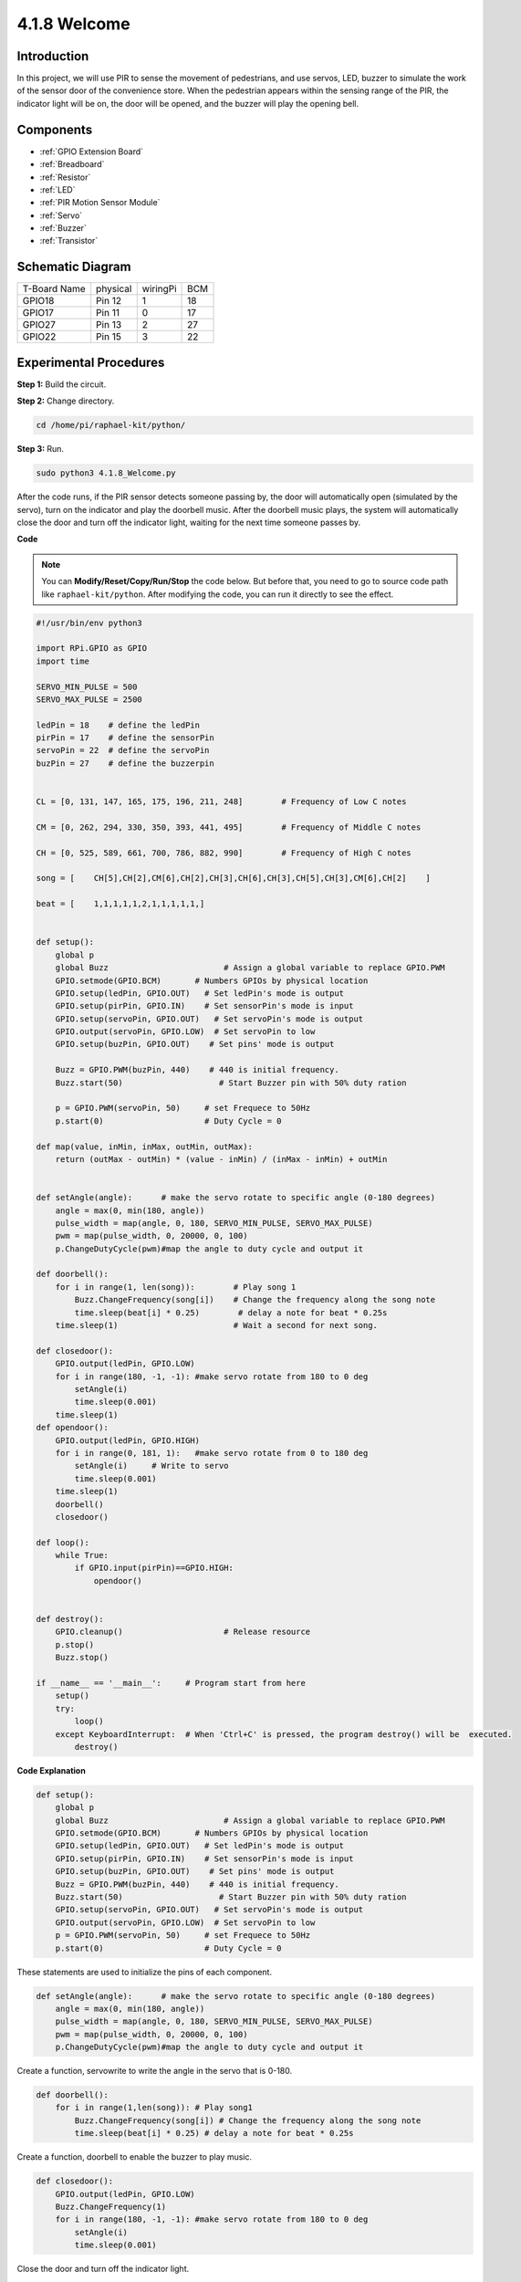 4.1.8 Welcome
=====================================

Introduction
-------------

In this project, we will use PIR to sense the movement of pedestrians,
and use servos, LED, buzzer to simulate the work of the sensor door of
the convenience store. When the pedestrian appears within the sensing
range of the PIR, the indicator light will be on, the door will be
opened, and the buzzer will play the opening bell.

Components
---------------

.. image:: media/list_Welcome.png
    :align: center

* :ref:`GPIO Extension Board`
* :ref:`Breadboard`
* :ref:`Resistor`
* :ref:`LED`
* :ref:`PIR Motion Sensor Module`
* :ref:`Servo`
* :ref:`Buzzer`
* :ref:`Transistor`

Schematic Diagram
-------------------

============ ======== ======== ===
T-Board Name physical wiringPi BCM
GPIO18       Pin 12   1        18
GPIO17       Pin 11   0        17
GPIO27       Pin 13   2        27
GPIO22       Pin 15   3        22
============ ======== ======== ===

.. image:: media/Schematic_three_one2.png
   :align: center

Experimental Procedures
-------------------------

**Step 1:** Build the circuit.

.. image:: media/image239.png
    :alt: C:\Users\sunfounder\Desktop\3.1.4_Welcome_bb.png3.1.4_Welcome_bb
    :align: center

**Step 2:** Change directory.

.. raw:: html

   <run></run>

.. code-block::

    cd /home/pi/raphael-kit/python/

**Step 3:** Run.

.. raw:: html

   <run></run>

.. code-block::

    sudo python3 4.1.8_Welcome.py

After the code runs, if the PIR sensor detects someone passing by, the
door will automatically open (simulated by the servo), turn on the
indicator and play the doorbell music. After the doorbell music plays,
the system will automatically close the door and turn off the indicator
light, waiting for the next time someone passes by.

**Code**

.. note::
    You can **Modify/Reset/Copy/Run/Stop** the code below. But before that, you need to go to  source code path like ``raphael-kit/python``. After modifying the code, you can run it directly to see the effect.

.. raw:: html

    <run></run>

.. code-block:: python

    #!/usr/bin/env python3

    import RPi.GPIO as GPIO
    import time

    SERVO_MIN_PULSE = 500
    SERVO_MAX_PULSE = 2500

    ledPin = 18    # define the ledPin
    pirPin = 17    # define the sensorPin
    servoPin = 22  # define the servoPin
    buzPin = 27    # define the buzzerpin


    CL = [0, 131, 147, 165, 175, 196, 211, 248]        # Frequency of Low C notes

    CM = [0, 262, 294, 330, 350, 393, 441, 495]        # Frequency of Middle C notes

    CH = [0, 525, 589, 661, 700, 786, 882, 990]        # Frequency of High C notes

    song = [    CH[5],CH[2],CM[6],CH[2],CH[3],CH[6],CH[3],CH[5],CH[3],CM[6],CH[2]    ]

    beat = [    1,1,1,1,1,2,1,1,1,1,1,]


    def setup():
        global p
        global Buzz                        # Assign a global variable to replace GPIO.PWM 
        GPIO.setmode(GPIO.BCM)       # Numbers GPIOs by physical location
        GPIO.setup(ledPin, GPIO.OUT)   # Set ledPin's mode is output
        GPIO.setup(pirPin, GPIO.IN)    # Set sensorPin's mode is input
        GPIO.setup(servoPin, GPIO.OUT)   # Set servoPin's mode is output
        GPIO.output(servoPin, GPIO.LOW)  # Set servoPin to low
        GPIO.setup(buzPin, GPIO.OUT)    # Set pins' mode is output

        Buzz = GPIO.PWM(buzPin, 440)    # 440 is initial frequency.
        Buzz.start(50)                    # Start Buzzer pin with 50% duty ration

        p = GPIO.PWM(servoPin, 50)     # set Frequece to 50Hz
        p.start(0)                     # Duty Cycle = 0

    def map(value, inMin, inMax, outMin, outMax):
        return (outMax - outMin) * (value - inMin) / (inMax - inMin) + outMin

        
    def setAngle(angle):      # make the servo rotate to specific angle (0-180 degrees) 
        angle = max(0, min(180, angle))
        pulse_width = map(angle, 0, 180, SERVO_MIN_PULSE, SERVO_MAX_PULSE)
        pwm = map(pulse_width, 0, 20000, 0, 100)
        p.ChangeDutyCycle(pwm)#map the angle to duty cycle and output it
        
    def doorbell():
        for i in range(1, len(song)):        # Play song 1
            Buzz.ChangeFrequency(song[i])    # Change the frequency along the song note
            time.sleep(beat[i] * 0.25)        # delay a note for beat * 0.25s
        time.sleep(1)                        # Wait a second for next song.

    def closedoor():
        GPIO.output(ledPin, GPIO.LOW)
        for i in range(180, -1, -1): #make servo rotate from 180 to 0 deg
            setAngle(i)
            time.sleep(0.001)
        time.sleep(1)
    def opendoor():
        GPIO.output(ledPin, GPIO.HIGH)
        for i in range(0, 181, 1):   #make servo rotate from 0 to 180 deg
            setAngle(i)     # Write to servo
            time.sleep(0.001)
        time.sleep(1)
        doorbell()
        closedoor()

    def loop():
        while True:
            if GPIO.input(pirPin)==GPIO.HIGH:
                opendoor()


    def destroy():
        GPIO.cleanup()                     # Release resource
        p.stop()
        Buzz.stop()

    if __name__ == '__main__':     # Program start from here
        setup()
        try:
            loop()
        except KeyboardInterrupt:  # When 'Ctrl+C' is pressed, the program destroy() will be  executed.
            destroy()

**Code Explanation**

.. code-block:: python

    def setup():
        global p
        global Buzz                        # Assign a global variable to replace GPIO.PWM
        GPIO.setmode(GPIO.BCM)       # Numbers GPIOs by physical location
        GPIO.setup(ledPin, GPIO.OUT)   # Set ledPin's mode is output
        GPIO.setup(pirPin, GPIO.IN)    # Set sensorPin's mode is input
        GPIO.setup(buzPin, GPIO.OUT)    # Set pins' mode is output
        Buzz = GPIO.PWM(buzPin, 440)    # 440 is initial frequency.
        Buzz.start(50)                    # Start Buzzer pin with 50% duty ration
        GPIO.setup(servoPin, GPIO.OUT)   # Set servoPin's mode is output
        GPIO.output(servoPin, GPIO.LOW)  # Set servoPin to low
        p = GPIO.PWM(servoPin, 50)     # set Frequece to 50Hz
        p.start(0)                     # Duty Cycle = 0

These statements are used to initialize the pins of each component.

.. code-block:: python

    def setAngle(angle):      # make the servo rotate to specific angle (0-180 degrees) 
        angle = max(0, min(180, angle))
        pulse_width = map(angle, 0, 180, SERVO_MIN_PULSE, SERVO_MAX_PULSE)
        pwm = map(pulse_width, 0, 20000, 0, 100)
        p.ChangeDutyCycle(pwm)#map the angle to duty cycle and output it

Create a function, servowrite to write the angle in the servo that is
0-180.

.. code-block:: python

    def doorbell():
        for i in range(1,len(song)): # Play song1
            Buzz.ChangeFrequency(song[i]) # Change the frequency along the song note
            time.sleep(beat[i] * 0.25) # delay a note for beat * 0.25s

Create a function, doorbell to enable the buzzer to play music. 

.. code-block:: python

    def closedoor():
        GPIO.output(ledPin, GPIO.LOW)
        Buzz.ChangeFrequency(1)
        for i in range(180, -1, -1): #make servo rotate from 180 to 0 deg
            setAngle(i)
            time.sleep(0.001)

Close the door and turn off the indicator light.

.. code-block:: python

    def opendoor():
        GPIO.output(ledPin, GPIO.HIGH)
        for i in range(0, 181, 1):   #make servo rotate from 0 to 180 deg
            setAngle(i)     # Write to servo
            time.sleep(0.001)
        doorbell()
        closedoor()

The function, ``opendoor()`` consists of several parts: turn on the
indicator light, turn the servo (to simulate the action of opening the
door), play the doorbell music of the convenience store, and call the
function , ``closedoor()`` after playing music.

.. code-block:: python

    def loop():
    while True:
        if GPIO.input(pirPin)==GPIO.HIGH:
            opendoor()

When PIR senses that someone is passing by, it calls the function,
``opendoor()`` .

Phenomenon Picture
--------------------

.. image:: media/image240.jpeg
   :align: center